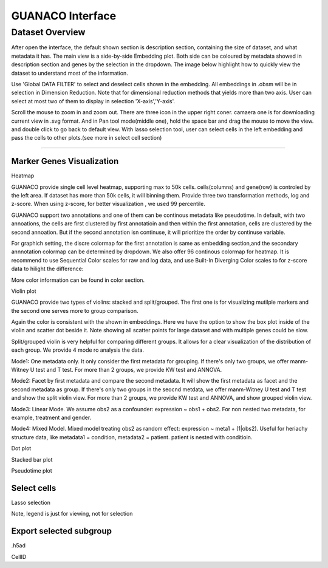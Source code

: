 GUANACO Interface
===============

Dataset Overview
-----------
After open the interface, the default shown section is description section, containing the size of dataset, and what metadata it has. The main view is a side-by-side Embedding plot. Both side can be coloured by metadata showed in description section and genes by the selection in the dropdown. The image below highlight how to quickly view the dataset to understand most of the information.

.. image:: assets/interface1.png
   :width: 1000

Use 'Global DATA FILTER' to select and deselect cells shown in the embedding. All embeddings in .obsm will be in selection in Dimension Reduction. Note that for dimensional reduction methods that yields more than two axis. User can select at most two of them to display in selection 'X-axis','Y-axis'.

Scroll the mouse to zoom in and zoom out. There are three icon in the upper right coner. camaera one is for downloading current view in .svg format. And in Pan tool mode(middle one), hold the space bar and drag the mouse to move the view. and double click to go back to default view. With lasso selection tool, user can select cells in the left embedding and pass the cells to other plots.(see more in select cell section)

----

Marker Genes Visualization
^^^^^^^^^^^^^^^^^^^^^^^^^^


Heatmap

GUANACO provide single cell level heatmap, supporting max to 50k cells. cells(columns) and gene(row) is controled by the left area. If dataset has more than 50k cells, it will binning them. Provide three two transformation methods, log and z-score. When using z-score, for better visualization , we used 99 percentile.

GUANACO support two annotations and one of them can be continous metadata like pseudotime. In default, with two annoations, the cells are first clustered by first annotatioin and then within the first annotation, cells are clustered by the second annoation. But if the second annotation isn continuse, it will prioritize the order by continuse variable.

.. image:: assets/heatmap.png
   :width: 1000

For graphich setting, the discre colormap for the first annotation is same as embedding section,and the secondary annnotation colormap can be determined by dropdown. We also offer 96 continous colormap for heatmap. It is recommend to use Sequential Color scales for raw and log data, and use Built-In Diverging Color scales to for z-score data to hilight the difference:

.. image:: assets/z-score_heatmap.png
   :width: 1000

More color information can be found in color section.


Violin plot

GUANACO provide two types of violins: stacked and split/grouped. The first one is for visualizing mutilple markers and the second one serves more to group comparison.

.. image:: assets/violin1.png
   :width: 1000

Again the color is consistent with the shown in embeddings. Here we have the option to show the box plot inside of the violin and scatter dot beside it. Note showing all scatter points for large dataset and with multiple genes could be slow.


Split/grouped violin is very helpful for comparing different groups. It allows for a clear visualization of the distribution of each group. We provide 4 mode ro analysis the data.

Mode1: One metadata only. It only consider the first metadata for grouping. If there's only two groups, we offer manm-Witney U test and T test. For more than 2 groups, we provide KW test and ANNOVA.

Mode2: Facet by first metadata and compare the second metadata. It will show the first metadata as facet and the second metadata as group. If there's only two groups in the seocnd metdata, we offer manm-Witney U test and T test and show the split violin view. For more than 2 groups, we provide KW test and ANNOVA, and show grouped violin view.

Mode3: Linear Mode. We assume obs2 as a confounder: expression ~ obs1 + obs2. For non nested two metadata, for example, treatment and gender.

Mode4: Mixed Model. Mixed model treating obs2 as random effect: expression ~ meta1 + (1|obs2). Useful for heriachy structure data, like metadata1 = condition, metadata2 = patient. patient is nested with conditioin.

.. image:: assets/violin2.png
   :width: 1000

Dot plot

Stacked bar plot

Pseudotime plot

Select cells
^^^^^^^^^^^^^^^^^^^^^^^^^^
Lasso selection

Note, legend is just for viewing, not for selection

Export selected subgroup
^^^^^^^^^^^^^^^^^^^^^^^^

.h5ad

CellID